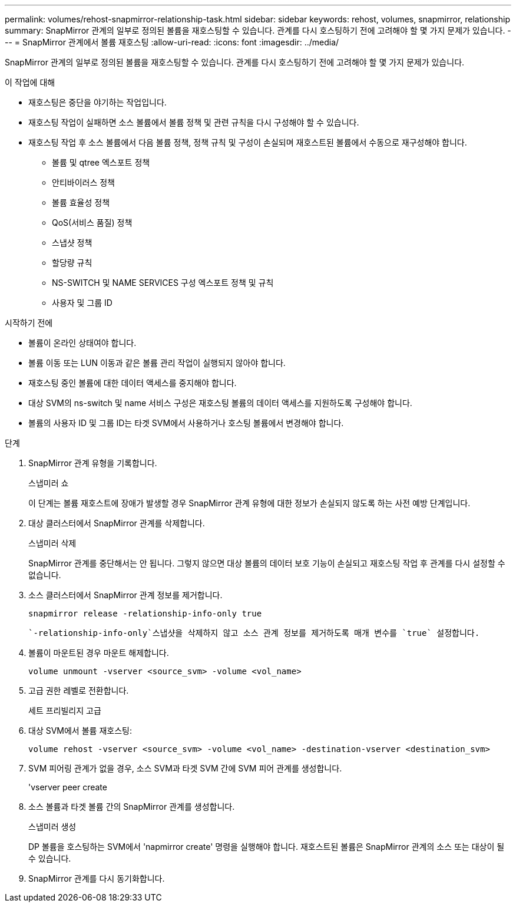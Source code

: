 ---
permalink: volumes/rehost-snapmirror-relationship-task.html 
sidebar: sidebar 
keywords: rehost, volumes, snapmirror, relationship 
summary: SnapMirror 관계의 일부로 정의된 볼륨을 재호스팅할 수 있습니다. 관계를 다시 호스팅하기 전에 고려해야 할 몇 가지 문제가 있습니다. 
---
= SnapMirror 관계에서 볼륨 재호스팅
:allow-uri-read: 
:icons: font
:imagesdir: ../media/


[role="lead"]
SnapMirror 관계의 일부로 정의된 볼륨을 재호스팅할 수 있습니다. 관계를 다시 호스팅하기 전에 고려해야 할 몇 가지 문제가 있습니다.

.이 작업에 대해
* 재호스팅은 중단을 야기하는 작업입니다.
* 재호스팅 작업이 실패하면 소스 볼륨에서 볼륨 정책 및 관련 규칙을 다시 구성해야 할 수 있습니다.
* 재호스팅 작업 후 소스 볼륨에서 다음 볼륨 정책, 정책 규칙 및 구성이 손실되며 재호스트된 볼륨에서 수동으로 재구성해야 합니다.
+
** 볼륨 및 qtree 엑스포트 정책
** 안티바이러스 정책
** 볼륨 효율성 정책
** QoS(서비스 품질) 정책
** 스냅샷 정책
** 할당량 규칙
** NS-SWITCH 및 NAME SERVICES 구성 엑스포트 정책 및 규칙
** 사용자 및 그룹 ID




.시작하기 전에
* 볼륨이 온라인 상태여야 합니다.
* 볼륨 이동 또는 LUN 이동과 같은 볼륨 관리 작업이 실행되지 않아야 합니다.
* 재호스팅 중인 볼륨에 대한 데이터 액세스를 중지해야 합니다.
* 대상 SVM의 ns-switch 및 name 서비스 구성은 재호스팅 볼륨의 데이터 액세스를 지원하도록 구성해야 합니다.
* 볼륨의 사용자 ID 및 그룹 ID는 타겟 SVM에서 사용하거나 호스팅 볼륨에서 변경해야 합니다.


.단계
. SnapMirror 관계 유형을 기록합니다.
+
스냅미러 쇼

+
이 단계는 볼륨 재호스트에 장애가 발생할 경우 SnapMirror 관계 유형에 대한 정보가 손실되지 않도록 하는 사전 예방 단계입니다.

. 대상 클러스터에서 SnapMirror 관계를 삭제합니다.
+
스냅미러 삭제

+
SnapMirror 관계를 중단해서는 안 됩니다. 그렇지 않으면 대상 볼륨의 데이터 보호 기능이 손실되고 재호스팅 작업 후 관계를 다시 설정할 수 없습니다.

. 소스 클러스터에서 SnapMirror 관계 정보를 제거합니다.
+
`snapmirror release -relationship-info-only true`

+
 `-relationship-info-only`스냅샷을 삭제하지 않고 소스 관계 정보를 제거하도록 매개 변수를 `true` 설정합니다.

. 볼륨이 마운트된 경우 마운트 해제합니다.
+
`volume unmount -vserver <source_svm> -volume <vol_name>`

. 고급 권한 레벨로 전환합니다.
+
세트 프리빌리지 고급

. 대상 SVM에서 볼륨 재호스팅:
+
`volume rehost -vserver <source_svm> -volume <vol_name> -destination-vserver <destination_svm>`

. SVM 피어링 관계가 없을 경우, 소스 SVM과 타겟 SVM 간에 SVM 피어 관계를 생성합니다.
+
'vserver peer create

. 소스 볼륨과 타겟 볼륨 간의 SnapMirror 관계를 생성합니다.
+
스냅미러 생성

+
DP 볼륨을 호스팅하는 SVM에서 'napmirror create' 명령을 실행해야 합니다. 재호스트된 볼륨은 SnapMirror 관계의 소스 또는 대상이 될 수 있습니다.

. SnapMirror 관계를 다시 동기화합니다.

